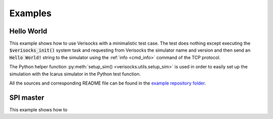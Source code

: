 .. sectionauthor:: Jérémie Chabloz

.. _sec_examples:

Examples
########

.. _sec_example_hello_world:

Hello World
***********

This example shows how to use Verisocks with a minimalistic test case. The test
does nothing except executing the :code:`$verisocks_init()` system task and
requesting from Verisocks the simulator name and version and then send an
:code:`Hello World!` string to the simulator using the :ref:`info <cmd_info>`
command of the TCP protocol.

The Python helper function :py:meth:`setup_sim() <verisocks.utils.setup_sim>`
is used in order to easily set up the simulation with the Icarus simulator in
the Python test function.

All the sources and corresponding README file can be found in the `example
repository folder
<https://github.com/jchabloz/verisocks/blob/main/examples/hello_world>`_.




SPI master
**********

This example shows how to 


